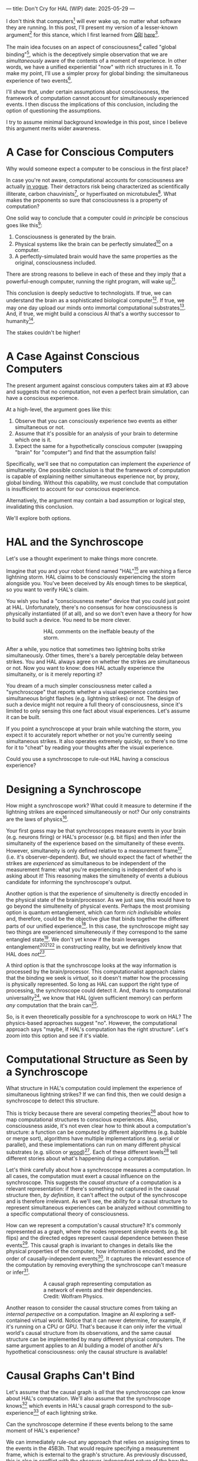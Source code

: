 ---
title: Don't Cry for HAL (WIP)
date: 2025-05-29
---

I don't think that computers[fn:1] will ever wake up, no matter what software they are running. In this post, I'll present my version of a lesser-known argument[fn:3] for this stance, which I first learned from [[https://qri.org/][QRI]] [[https://qualiacomputing.com/2023/10/26/the-view-from-my-topological-pocket-an-introduction-to-field-topology-for-solving-the-boundary-problem/][here]][fn:4].

The main idea focuses on an aspect of consciousness[fn:2] called "global binding"[fn:5], which is the deceptively simple observation that we are /simultaneously/ aware of the contents of a moment of experience. In other words, we have a unified experiential "now" with rich structures in it. To make my point, I'll use a simpler proxy for global binding: the simultaneous experience of two events[fn:38].

I'll show that, under certain assumptions about consciousness, the framework of computation cannot account for simultaneously experienced events. I then discuss the implications of this conclusion, including the option of questioning the assumptions.

I try to assume minimal background knowledge in this post, since I believe this argument merits wider awareness.

* A Case for Conscious Computers

Why would someone expect a computer to be conscious in the first place?

In case you're not aware, computational accounts for consciousness are actually [[https://cimc.ai/][in vogue]]. Their detractors risk being characterized as scientifically illiterate, carbon chauvinists[fn:19], or hyperfixated on microtubules[fn:20]. What makes the proponents so sure that consciousness is a property of computation?

One solid way to conclude that a computer could /in principle/ be conscious goes like this[fn:6]:

1. Consciousness is generated by the brain.
2. Physical systems like the brain can be perfectly simulated[fn:7] on a computer.
3. A perfectly-simulated brain would have the same properties as the original, consciousness included.

There are strong reasons to believe in each of these and they imply that a powerful-enough computer, running the right program, will wake up[fn:8].

This conclusion is deeply seductive to technologists. If true, we can understand the brain as a sophisticated biological computer[fn:22]. If true, we may one day upload our minds onto immortal computational substrates[fn:9]. And, if true, we might build a conscious AI that's a worthy successor to humanity[fn:21].

The stakes couldn't be higher!

* A Case Against Conscious Computers

The present argument against conscious computers takes aim at #3 above and suggests that no computation, not even a perfect brain simulation, can have a conscious experience.

At a high-level, the argument goes like this:

1. Observe that you can consciously experience two events as either simultaneous or not.
2. Assume that it's possible for an analysis of your brain to determine which one is it.
3. Expect the same for a hypothetically conscious computer (swapping "brain" for "computer") and find that the assumption fails!

Specifically, we'll see that no computation can implement the /experience/ of simultaneity. One possible conclusion is that the framework of computation is capable of explaining neither simultaneous experience nor, by proxy, global binding. Without this capability, we must conclude that computation is insufficient to account for our conscious experience.

Alternatively, the argument may contain a bad assumption or logical step, invalidating this conclusion.

We'll explore both options.

* HAL and the Synchroscope
:PROPERTIES:
:ID:       23843b1e-f10e-4f28-8a29-8519e46310ab
:END:

Let's use a thought experiment to make things more concrete.

Imagine that you and your robot friend named "HAL"[fn:31] are watching a fierce lightning storm. HAL claims to be consciously experiencing the storm alongside you. You've been deceived by AIs enough times to be skeptical, so you want to verify HAL's claim.

You wish you had a "consciousness meter" device that you could just point at HAL. Unfortunately, there's no consensus for how consciousness is physically instantiated (if at all), and so we don't even have a theory for how to build such a device. You need to be more clever.

#+CAPTION: HAL comments on the ineffable beauty of the storm.
#+ATTR_HTML: :style width:60%;max-width:60%;margin-left:auto;margin-right:auto;display:block :title Painting by Theda Vetter
[[../img/theda-lightning.jpeg]]

After a while, you notice that sometimes two lightning bolts strike simultaneously. Other times, there's a barely perceptable delay between strikes. You and HAL always agree on whether the strikes are simultaneous or not. Now you want to know: does HAL actually experience the simultaneity, or is it merely reporting it?

You dream of a much simpler consciousness meter called a "synchroscope" that reports whether a visual experience contains two simultaneous bright flashes (e.g. lightning strikes) or not. The design of such a device might not require a full theory of consciousness, since it's limited to only sensing this one fact about visual experiences. Let's assume it can be built.

If you point a synchroscope at your brain while watching the storm, you expect it to accurately report whether or not you're currently seeing simultaneous strikes. It also operates extremely quickly, so there's no time for it to "cheat" by reading your thoughts after the visual experience.

Could you use a synchroscope to rule-out HAL having a conscious experience?

* Designing a Synchroscope

How might a synchroscope work? What could it measure to determine if the lightning strikes are experinced simultaneously or not? Our only constraints are the laws of physics[fn:35].

Your first guess may be that synchroscopes measure events in your brain (e.g. neurons firing) or HAL's processor (e.g. bit flips) and then infer the simultaneity of the experience based on the simultaneity of these events. However, simultaneity is only defined relative to a measurement frame[fn:29] (i.e. it's observer-dependent). But, we should expect the fact of whether the strikes are /experienced/ as simultaneous to be independent of the measurement frame: what you're experiencing is independent of who is asking about it! This reasoning makes the simulteneity of events a dubious candidate for informing the synchroscope's output.

Another option is that the experience of simulteneity is directly encoded in the physical state of the brain/processor. As we just saw, this would have to go beyond the simulteneity of physical events. Perhaps the most promising option is quantum entanglement, which can form /rich indivisible wholes/ and, therefore, could be the objective glue that binds together the different parts of our unified experience[fn:17]. In this case, the synchroscope might say two things are experienced simulteneously if they correspond to the same entangled state[fn:28]. We don't yet know if the brain leverages entanglement[fn:34][fn:33][fn:37] in constructing reality, but we definitively know that HAL does /not[fn:39]/.

A third option is that the synchroscope looks at the way information is processed by the brain/processor. This computationalist approach claims that the binding we seek is /virtual/, so it doesn't matter how the processing is physically represented. So long as HAL can support the right type of processing, the synchroscope could detect it. And, thanks to computational universality[fn:40], we know that HAL (given sufficient memory) can perform /any/ computation that the brain can[fn:41].

So, is it even theoretically possible for a synchroscope to work on HAL? The physics-based approaches suggest "no". However, the computational approach says "maybe, if HAL's computation has the right structure". Let's zoom into this option and see if it's viable.

* Computational Structure as Seen by a Synchroscope

What structure in HAL's computation could implement the experience of simultaneous lightning strikes? If we can find this, then we could design a synchroscope to detect this structure.

This is tricky because there are several competing theories[fn:43] about how to map computational structures to conscious experiences. Also, consciousness aside, it's not even clear how to think about a computation's structure: a function can be computed by different algorithms (e.g. bubble or merge sort), algorithms have multiple implementations (e.g. serial or parallel), and these implementations can run on many different physical substrates (e.g. silicon or [[https://www.youtube.com/watch?v=vo8izCKHiF0][wood]])[fn:11]. Each of these different levels[fn:32] tell different stories about what's happening during a computation.

Let's think carefully about how a synchroscope measures a computation. In all cases, the computation must exert a causal influence on the synchroscope. This suggests the /causal structure/ of a computation is a relevant representation: if there's something not captured in the causal structure then, /by definition,/ it can't affect the output of the synchroscope and is therefore irrelevant. As we'll see, the ability for a causal structure to represent simultaneous experiences can be analyzed without committing to a specific computational theory of consciousness.

How can we represent a computation's causal structure? It's commonly represented as a graph, where the nodes represent simple events (e.g. bit flips) and the directed edges represent causal dependence between these events[fn:27]. This causal graph is invariant to changes in details like the physical properties of the computer, how information is encoded, and the order of causally-independent events[fn:12]. It captures the relevant essence of the computation by removing everything the synchroscope can't measure or infer[fn:44].

#+CAPTION: A causal graph representing computation as a network of events and their dependencies. Credit: Wolfram Physics.
#+ATTR_HTML: :style width:60%;max-width:60%;margin-left:auto;margin-right:auto;display:block
[[../img/wolfram-causal-graph.png]]

Another reason to consider the causal structure comes from taking an /internal perspective/ on a computation. Imagine an AI exploring a self-contained virtual world. Notice that it can never determine, for example, if it's running on a CPU or GPU. That's because it can only infer the virtual world's causal structure from its observations, and the same causal structure can be implemented by many different physical computers. The same argument applies to an AI building a model of another AI's hypothetical consciousness: only the causal structure is available!

* Causal Graphs Can't Bind

Let's assume that the causal graph is /all/ that the synchroscope can know about HAL's computation. We'll also assume that the synchroscope knows[fn:36] which events in HAL's causal graph correspond to the sub-experience[fn:42] of each lightning strike.

Can the synchroscope determine if these events belong to the same moment of HAL's experience?

We can immediately rule-out any approach that relies on assigning times to the events in the 45B3h. That would require specifying a measurement frame, which is external to the graph's structure. As previously discussed, this is also in conflict with the observer-independent nature of the how the subjective experience is bound.

A more promising idea is to define some internal frame in the causal graph, relative to which simultaneity can be defined. This is a key idea in [[https://arxiv.org/abs/1310.1667][Observer-Centric Physics]] and [[https://www.wolframphysics.org/][Wolfram Physics]]. The issue with these approaches is they only sharply define simultaneity relative to a single event in the graph. So, the entity that "experiences" the simultaneity is itself just a bit flip! That's not a very rich perspective to take.

#+CAPTION: Knuth defines perspectives relative to chains in causal graphs, then derives physics from those perspectives. [[https://arxiv.org/abs/1310.1667][Source]].
#+ATTR_HTML: :style width:60%;max-width:60%;margin-left:auto;margin-right:auto;display:block
[[../img/knuth-chain.png]]

A final set of approaches make an appeal to complexity: maybe a sufficiently tangled causal graph will have an /emergent/ notion of simultaneity relative to some (rich) internal perspective. I think these will always suffer from a bootstrapping problem. To group causal events together as "simultaneous", we first need to define an internal reference frame. But, any such reference frame must /itself/ be made of a group of causal events! We have an infinite regress.

#+CAPTION: Objective simultaneity can emerge from causal graphs as much as these hands can draw themselves out of the void. Artist: M.C. Escher.
#+ATTR_HTML: :style width:60%;max-width:60%;margin-left:auto;margin-right:auto;display:block
[[../img/escher-hands.jpg]]

My take-away is that causal graphs simply don't have the necessary structure to objectively group multiple events into the same conscious experience.

* Back to the Storm

So, can you use the synchroscope to rule-out HAL having a conscious experience?

Well, it appears that neither HAL's physical state nor its computational structure can serve as a source for the synchroscope. In both cases, we find that HAL is composed of /distinct parts/ with no objective way to group them together. Without such a grouping, the synchroscope can only guess whether HAL sees two lightning strikes as simultaneous, or with a barely perceptable delay.

We're left with a  possibilities:




* How About the Brain?

- why doesn't the same argument apply to the brain?
  - if it decomposes into a causal graph with minimal nodes (e.g. neuron firing), then it does!
  - either implies an issue with the argument, or that brains /don't/ admit such a decomposition
-


* TODO Ways Out

- simultaneity is absolute-enough in the brain/processor
  - misses the point
  - not about the ability to sync things practically, but rather acounting for the objective nature of binding
- consciousness is a process
  - process-state duality
  - still admits causal decomposition -> argument applies
- consciousness & binding are virtual / as-if
  - it's sufficient for computation to support referencing a "frame" structure to account for binding
  - computational functionalism
  - rejects assumption that says simultaneity/binding in experiece is objective
    - feels wrong man
    - would only make this leap if no other options (e.g. entanglement) are available
      - computationalists would say that believing in such options is sloppy thinking
        - and that they must have a computational description to exist
          - which implies they will also decompose into a causal graph with minimal nodes.

Another take is to say that I dismissed emergence too quickly. Maybe looking for binding in causal graphs is like asking which atoms in you body are alive. It's simply the wrong level of description to find that property. As discussed in the previous section, I think that emergent objectivity is hard to imagine in this case. If you've found a way, please let me know!

The final take comes from constructivist philosophy, which takes the stance that the only computational languages can be used to build fundamental models of reality. From this point of view, there must be something wrong with the argument, since seems to rule out any computational description of binding. I think there may be a subtle middle ground where we can fully describe binding in computational terms, but can't instantiate it as a computation.


* TODO Closing Thoughts
:PROPERTIES:
:ID:       f765cc2d-4734-4d29-b7c4-65feab366c01
:END:

It's not easy for me to conclude that computer's can't be conscious. On one hand, it aligns with my intuition that we should not be worried about GPUs suffering, for example. On the other hand, I find many of the arguments for computationalists theories of mind compelling.

If we do reject conscious computation, then we need a framework beyond computation to explain our own consciousness. This does not necessarily imply physics has non-computable properties[fn:14]. Instead, we may find that even perfect simulations fail to capture certain properties of the reality they are simulating. The [[https://en.wikipedia.org/wiki/Map%E2%80%93territory_relation][map is not the territory]], and maybe the "wholeness" in the territory gets inevitably lost in a computational map. Something like this seems to happen when we simulate quantum computers on traditional computers: the "wholeness" of the quantum state gets fractured in the simulation of that state. This fracturing comes at a cost: the simulation generally needs exponentially more resources than the quantum computer.

So why not just assert that our brain leverages some "wholeness" in physics (e.g. quantum entanglement) which classical computers don't have access to? This is the approach pursued by QRI, and I consider it a very worthwhile investigation. If true, it could provide a solution to the "binding problem"[fn:15] as well as explain why biological evolution favored bound conscious states: wholeness comes with a computational advantage similar (or identical) to the advantage we find in quantum computers.

Of course, there are also reasons to reject this approach. Some compiutationists have convinced themselves that, actually, the map /is/ the territory[fn:30]. Or, at least they no longer think the distinction is philosophically sound. As previously mentioned, this "constructivist turn" in the philosophy of mind asserts that the only meaningful languages we can use do describe /anything/ must be [[https://en.wikipedia.org/wiki/Constructivism_(philosophy_of_mathematics)][constructive]]. This turns out to be equivalent to saying that all models of reality must be computable, and that referencing any property (e.g. "wholeness") beyond what can be computed is a form of sloppy thinking. They might explain the wholeness we see in quantum states as a property models made by observers embedded in a branching "multiway" computation[fn:16], not an property of reality itself.

Finally, maybe the objectivity of conscious states assumption should be discarded since it's not even clear that physical states can be objectively defined[fn:18]! So, why should we expect that for conscious states? This might then make this argument impotent for ruling-out conscious computation, but leaves many others [fn:3] which don't use the objectivity assumption.

* Acknowledgements
:PROPERTIES:
:ID:       daa1df35-641d-44ed-8de0-66da794107c9
:END:

Thank you [[https://x.com/algekalipso][Andrés Gómez Emilsson]] @ [[https://qri.org][QRI]] for introducing me to these ideas. Thank you [[http://bach.ai][Joscha Bach]] for [[https://lu.ma/3gul33by][provoking]] me to write them down.

* Related

- [[https://qualiacomputing.com/2023/10/26/the-view-from-my-topological-pocket-an-introduction-to-field-topology-for-solving-the-boundary-problem/][The View From My Topological Pocket: An Introduction to Field Topology for Solving the Boundary Problem]]
- [[https://youtu.be/g0YID6XV-PQ?si=v9yFUN22dndeVcrO&t=319][Solving the Phenomenal Binding Problem: Topological Segmentation as the Correct Explanation Space]].
- [[https://opentheory.net/2024/06/a-paradigm-for-ai-consciousness/][A Paradigm for AI Consciousness – Opentheory.net]]
- [[https://www.lesswrong.com/s/gBSsjYmdB2E4B2ymj][Computational functionalism on trial]]
- [[https://www.physicalism.com/#6][Non-materialist physicalism: an experimentally testable conjecture.]]
- [[https://philsci-archive.pitt.edu/1891/1/UniverseCreationComputer.pdf][Universe creation on a computer]]

* Footnotes
:PROPERTIES:
:ID:       c34ddc64-5fc5-4f0f-9069-e5f23520a02f
:END:

[fn:44] Here we focus only on the causal structure of the information processing, not the underlying physical computer. This is because we previously ruled-out the synchroscope using HAL's physical state for its operation.
[fn:32] TODO Marr's levels.
[fn:43] IIT, ...  TODO
[fn:42] Note that it's strange to even talk about different parts of the same experience, potentially indicating that experience is not made of parts!
[fn:41] Assuming Roger Penrose is wrong about the brain using non-computable processes.
[fn:40] Turing Completeness Wiki TODO

[fn:39] Again, we're assuming HAL is a classical computer (i.e. not a quantum computer), like a CPU or GPU. By definition, classical computers don't use entanglement in how they process information.
[fn:38] This isn't a perfect proxy, since binding might also have small extension in time.
[fn:37] Max Tegmark famously estimated that quantum superposition could only last ___ in the environment of the brain.
[fn:28] This may be practically impossible, since fully measuring quantum states requires measuring many identical copies of the same system.
[fn:17] See [[https://www.physicalism.com/#6][Non-materialist physicalism: an experimentally testable conjecture]] by David Pearce.
[fn:36] This is a huge given, since it corresponds to solving the [[https://en.wikipedia.org/wiki/Hard_problem_of_consciousness][Hard Problem of Consciousness]].
[fn:35] Here we snuck in the assumption of physicalism: that conscious states can be explained within the framework of physics.
[fn:33] One [[https://dangirsh.org/doc/Posner_QIP.pdf][idea]] is that nuclear spins can support biologically-relevant entangled states.
[fn:34] See [[https://www.mdpi.com/1099-4300/26/6/460][Testing the Conjecture That Quantum Processes Create Conscious Experience]] by Hartmut Nevin et al.
[fn:31] From 2001: A Space Odyssey
[fn:30] See [[https://arxiv.org/abs/2308.16068][Ruliology: Linking Computation, Observers and Physical Law]].
[fn:29] If this is confusing to you, don't feel bad. It literally took an Einstein to expell this notion of absolute time from physics! See the [[https://en.wikipedia.org/wiki/Relativity_of_simultaneity][relativity of simultaneity]].
[fn:27] The open philosophical debates about how to think about causality are not relevant here. There is no ambiguity about how to generate a causal graph from a computation.
[fn:26] Note that all of these applies to computation /in general/: we didn't make any assumptions about the type of computation or the computational substrate. So, even a perfect brain simulation is in question!
[fn:25] Any discrepancies between them should be attributed to measurement errors and/or faults in the devices. For simplicity we can assume that we have idealized synchroscopes, with no such errors.
[fn:24] According to ChatGPT o3: "the word 'qualiascope' likely originated with Logan Trujillo in 2003, but Giulio Tononi’s 2012 book popularized it so thoroughly that many non-specialists now attribute the term to him."
[fn:23] Though a panpsychist perspective may argue the rock has some minimal conscious experience.
[fn:22] [[https://youtu.be/zuZ2zaotrJs?si=_Y2Tyiz3_CrS-K2E&t=356]["The brain is a biological computer" - Ilya Sutskever]]
[fn:21] [[https://danfaggella.com/worthy/][A Worthy Successor - The Purpose of AGI - Dan Faggella]]
[fn:20] [[https://en.wikipedia.org/wiki/Orchestrated_objective_reduction#Microtubule_computation][Microtubule Computation - Wikipedia]]
[fn:19] [[https://www.washingtonpost.com/news/capital-business/wp/2017/10/09/think-humans-are-superior-to-ai-dont-be-a-carbon-chauvinist/][Think humans are superior to AI? Don’t be a ‘carbon chauvinist’ - The Washington Post]]
[fn:1] By "computer", I mean [[https://plato.stanford.edu/entries/turing-machine/][Turing Machines]] and their close cousins. This includes CPUs and GPUs, but doesn't include quantum computers.
[fn:2] "Consciousness" in this post it defined as "what it's like" to be like to be something. See intro [[https://proteanbazaar.substack.com/p/consciousness-actually-explained][here]].
[fn:3] Scott Aaronson has [[https://scottaaronson.blog/?p=1951][aggregated many other arguments]] against consciousness being a type of computation. My favorite is the question of whether an encrypted form of a computation can be conscious, since it looks random to anyone without the key!
[fn:4] I believe David Pearce was the first to make Andrés @ QRI aware of this argument.
[fn:5] From the [[https://qri.org/glossary#binding][QRI Glossary]]: "Global binding refers to the fact that the entirety of the contents of each experience is simultaneously apprehended by a unitary experiential self..."
[fn:6] This theoretical version of computational functionalism is discussed in [[https://www.lesswrong.com/posts/dkCdMWLZb5GhkR7MG/do-simulacra-dream-of-digital-sheep][Do simulacra dream of digital sheep?]].
[fn:7] A perfect simulation assumes sufficient computational resources and perfect knowledge of initial conditions (practically impossible). It must compute the same transformations on (representations of) physical states that we expect from reality (i.e fundamental physicical laws). Our present understanding of quantum theory restricts such simulations to only producing outcome probabilities for a given measurement frame.
[fn:8] This reasoning doesn't imply that near-term AI systems will be conscious - it just suggests that computers aren't missing something fundamental to support consciousness.
[fn:9] Watch [[https://en.wikipedia.org/wiki/Pantheon_(TV_series)][Pantheon]].
[fn:10] Otherwise the synchroscopes measuring a computer would trivially always agree (with no output).
[fn:11] See [[https://plato.stanford.edu/entries/multiple-realizability/][multiple realizability]] and [[https://www.edge.org/response-detail/27126][substrate independence]].
[fn:12] Permutation City by Greg Egan takes this concept to a beautiful extreme, demonstrating the absurd conclusions one must accept under computational accounts for consciousness.
[fn:13] Though the recent no-go condition from the Extended Wigner's Friend experiment leaves open the possibility of observers of quantum systems disagreeing on causal structure. See [[https://www.wignersfriends.com/][We should run Wigner's Friend experiments]].
[fn:14] Non-computable physics being necessary to explain consciousness was famously proposed by Roger Penrose in [[https://en.wikipedia.org/wiki/The_Emperor%27s_New_Mind][The Emperor's New Mind]].
[fn:15] See the "Binding/Combination Problem" or the "Boundary Problem". See Chalmer's exposition [[https://consc.net/papers/combination.pdf ][here]].
[fn:16] This is the approach taken by [[https://www.wolframphysics.org/][Wolfram Physics]], which models both minds and their environments as computations that are continuously branching and merging in a computational multiverse. The wavefunction (and its collapse) are not part of the ontology, but instead just a tool used by observers to make predictions in this multiverse.

[fn:18] [[https://g.co/kgs/6bUpuYX][Trespassing on Einstein's Lawn]] is a beautiful account of this idea.

* COMMENT TODO

- get back to entanglement and mention that it may not be ontic
- try again with one qscope that has full access to the complete description of the physical state / computation.
- use the fact that computational events are onotologically distinct -> clean causal graph
- qscopes measure bits, and can only agree on inference of objective causal structure of the computation that generated those bits. this is not the case in a more general physical case, where the bits generally come from wavefunction collapse

* COMMENT Send to

  Adam
  Creon
  will m
  will z
  yudhi
  Andres
  M Johnson
  Murat
  Franz
  hikari
  W
  Miron
  Dad
  nik
  leona
  liza
  luca
  felix
  sat
  biz
